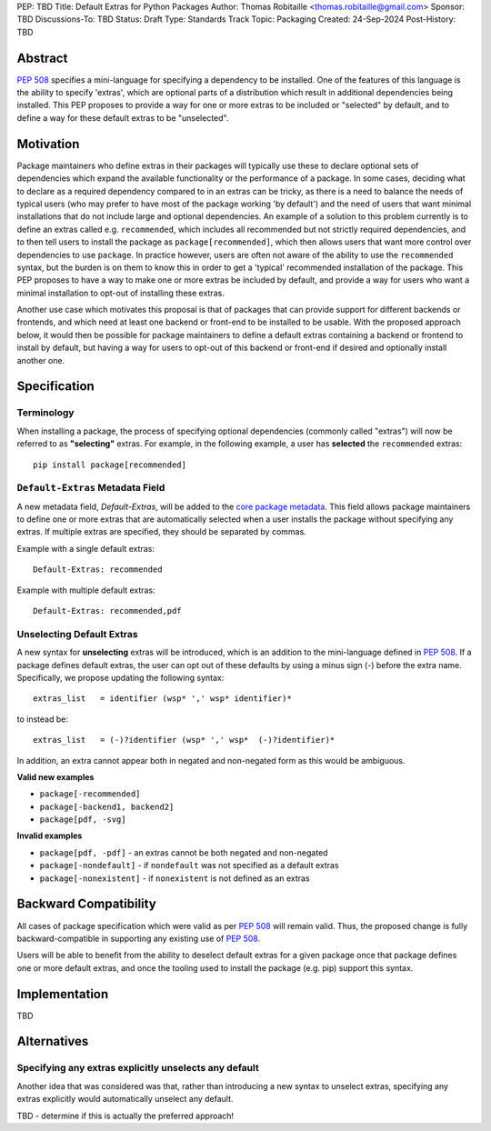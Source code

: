 PEP: TBD
Title: Default Extras for Python Packages
Author: Thomas Robitaille <thomas.robitaille@gmail.com>
Sponsor: TBD
Discussions-To: TBD
Status: Draft
Type: Standards Track
Topic: Packaging
Created: 24-Sep-2024
Post-History: TBD

Abstract
========

`PEP 508 <https://peps.python.org/pep-0508/>`_ specifies a mini-language for
specifying a dependency to be installed. One of the features of this language is
the ability to specify 'extras', which are optional parts of a distribution
which result in additional dependencies being installed. This PEP proposes to
provide a way for one or more extras to be included or "selected" by default, and
to define a way for these default extras to be "unselected".

Motivation
==========

Package maintainers who define extras in their packages will typically use these
to declare optional sets of dependencies which expand the available
functionality or the performance of a package. In some cases, deciding what to
declare as a required dependency compared to in an extras can be tricky, as
there is a need to balance the needs of typical users (who may prefer to have
most of the package working 'by default') and the need of users that want
minimal installations that do not include large and optional dependencies. An
example of a solution to this problem currently is to define an extras called
e.g. ``recommended``, which includes all recommended but not strictly required
dependencies, and to then tell users to install the package as
``package[recommended]``, which then allows users that want more control over
dependencies to use ``package``. In practice however, users are often not aware
of the ability to use the ``recommended`` syntax, but the burden is on them to
know this in order to get a 'typical' recommended installation of the package.
This PEP proposes to have a way to make one or more extras be included by
default, and provide a way for users who want a minimal installation to opt-out
of installing these extras.

Another use case which motivates this proposal is that of packages that can
provide support for different backends or frontends, and which need at least one
backend or front-end to be installed to be usable. With the proposed approach
below, it would then be possible for package maintainers to define a default
extras containing a backend or frontend to install by default, but having a way
for users to opt-out of this backend or front-end if desired and optionally
install another one.

Specification
=============

Terminology
-----------

When installing a package, the process of specifying optional dependencies
(commonly called "extras") will now be referred to as **"selecting"** extras.
For example, in the following example, a user has **selected** the
``recommended`` extras::

    pip install package[recommended]

``Default-Extras`` Metadata Field
---------------------------------

A new metadata field, `Default-Extras`, will be added to the `core package
metadata
<https://packaging.python.org/en/latest/specifications/core-metadata/#core-metadata>`_.
This field allows package maintainers to define one or more extras that are
automatically selected when a user installs the package without specifying any
extras. If multiple extras are specified, they should be separated by commas.

Example with a single default extras::

    Default-Extras: recommended

Example with multiple default extras::

    Default-Extras: recommended,pdf

Unselecting Default Extras
--------------------------

A new syntax for **unselecting** extras will be introduced, which is an addition
to the mini-language defined in `PEP 508 <https://peps.python.org/pep-0508/>`_.
If a package defines default extras, the user can opt out of these defaults by
using a minus sign (`-`) before the extra name. Specifically, we propose
updating the following syntax::

    extras_list   = identifier (wsp* ',' wsp* identifier)*

to instead be::

    extras_list   = (-)?identifier (wsp* ',' wsp*  (-)?identifier)*

In addition, an extra cannot appear both in negated and non-negated form as this
would be ambiguous.

**Valid new examples**

* ``package[-recommended]``
* ``package[-backend1, backend2]``
* ``package[pdf, -svg]``


**Invalid examples**

* ``package[pdf, -pdf]`` - an extras cannot be both negated and non-negated
* ``package[-nondefault]`` - if ``nondefault`` was not specified as a default extras
* ``package[-nonexistent]`` - if ``nonexistent`` is not defined as an extras

Backward Compatibility
======================

All cases of package specification which were valid as per `PEP 508
<https://peps.python.org/pep-0508/>`_ will remain valid. Thus, the proposed
change is fully backward-compatible in supporting any existing use of `PEP 508
<https://peps.python.org/pep-0508/>`_.

Users will be able to benefit from the ability to deselect default extras for
a given package once that package defines one or more default extras, and once
the tooling used to install the package (e.g. pip) support this syntax.

Implementation
==============

TBD

Alternatives
============

Specifying any extras explicitly unselects any default
------------------------------------------------------

Another idea that was considered was that, rather than introducing a new syntax
to unselect extras, specifying any extras explicitly would automatically
unselect any default.

TBD - determine if this is actually the preferred approach!
